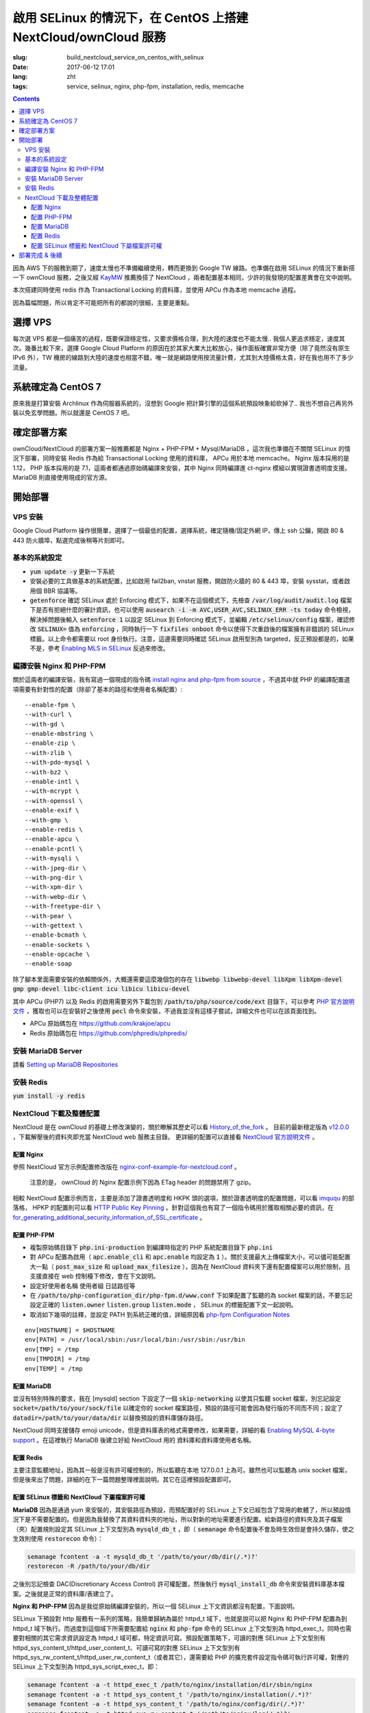 ========================================================================================================================
啟用 SELinux 的情況下，在 CentOS 上搭建 NextCloud/ownCloud 服務
========================================================================================================================

:slug: build_nextcloud_service_on_centos_with_selinux
:date: 2017-06-12 17:01
:lang: zht
:tags: service, selinux, nginx, php-fpm, installation, redis, memcache

.. contents::

因為 AWS 下的服務到期了，速度太慢也不準備繼續使用，轉而更換到 Google TW 線路。也準備在啟用 SELinux 的情況下重新搭一下 ownCloud 服務，之後又經 `KayMW`_ 推薦換搭了 NextCloud ，兩者配置基本相同，少許的我發現的配置差異會在文中說明。

本次搭建同時使用 redis 作為 Transactional Locking 的資料庫，並使用 APCu 作為本地 memcache 過程。

因為篇幅問題，所以肯定不可能把所有的都說的很細，主要是重點。

選擇 VPS
========================================

每次選 VPS 都是一個痛苦的過程，既要保證穩定性，又要求價格合理，到大陸的速度也不能太慢.. 我個人更追求穩定，速度其次。幾番比較下來，選擇 Google Cloud Platform 的原因在於其家大業大比較放心，操作面板確實非常方便（除了竟然沒有原生 IPv6 外），TW 機房的線路到大陸的速度也相當不錯，唯一就是網路使用按流量計費，尤其到大陸價格太貴，好在我也用不了多少流量。

系統確定為 CentOS 7
========================================

原來我是打算安裝 Archlinux 作為伺服器系統的，沒想到 Google 把計算引擎的這個系統預設映象給砍掉了.. 我也不想自己再另外裝以免玄學問題。所以就還是 CentOS 7 吧。

確定部署方案
========================================

ownCloud/NextCloud 的部署方案一般推薦都是 Nginx + PHP-FPM + Mysql/MariaDB ，這次我也準備在不關閉 SELinux 的情況下部署，同時安裝 Redis 作為給 Transactional Locking 使用的資料庫， APCu 用於本地 memcache。 Nginx 版本採用的是 1.12， PHP 版本採用的是 7.1，這兩者都通過原始碼編譯來安裝，其中 Nginx 同時編譯進 ct-nginx 模組以實現證書透明度支援。 MariaDB 則直接使用現成的官方源。

開始部署
========================================

VPS 安裝
--------------------------------------------------------------------------------

Google Cloud Platform 操作很簡單，選擇了一個最低的配置，選擇系統，確定隨機/固定外網 IP，傳上 ssh 公鑰，開啟 80 & 443 防火牆埠，點選完成後稍等片刻即可。

基本的系統設定
--------------------------------------------------------------------------------

* :code:`yum update -y` 更新一下系統
* 安裝必要的工具做基本的系統配置，比如啟用 fail2ban, vnstat 服務，開啟防火牆的 80 & 443 埠，安裝 sysstat，或者啟用個 BBR 協議等。
* :code:`getenforce` 確認 SELinux 處於 Enforcing 模式下，如果不在這個模式下，先檢查 :code:`/var/log/audit/audit.log` 檔案下是否有拒絕什麼的審計資訊，也可以使用 :code:`ausearch -i -m AVC,USER_AVC,SELINUX_ERR -ts today` 命令檢視，解決掉問題後輸入 :code:`setenforce 1` 以設定 SELinux 到 Enforcing 模式下，並編輯 :code:`/etc/selinux/config` 檔案，確認修改 :code:`SELINUX=` 值為 :code:`enforcing` ，同時執行一下 :code:`fixfiles onboot` 命令以使得下次重啟後的檔案擁有非錯誤的 SELinux 標籤。以上命令都需要以 root 身份執行。注意，這邊需要同時確認 SELinux 啟用型別為 targeted，反正預設都是的，如果不是，參考 `Enabling MLS in SELinux`_ 反過來修改。

編譯安裝 Nginx 和 PHP-FPM
--------------------------------------------------------------------------------

關於這兩者的編譯安裝，我有寫過一個現成的指令碼 `install nginx and php-fpm from source`_ ，不過其中就 PHP 的編譯配置選項需要有針對性的配置（除卻了基本的路徑和使用者名稱配置）::

  --enable-fpm \
  --with-curl \
  --with-gd \
  --enable-mbstring \
  --enable-zip \
  --with-zlib \
  --with-pdo-mysql \
  --with-bz2 \
  --enable-intl \
  --with-mcrypt \
  --with-openssl \
  --enable-exif \
  --with-gmp \
  --enable-redis \
  --enable-apcu \
  --enable-pcntl \
  --with-mysqli \
  --with-jpeg-dir \
  --with-png-dir \
  --with-xpm-dir \
  --with-webp-dir \
  --with-freetype-dir \
  --with-pear \
  --with-gettext \
  --enable-bcmath \
  --enable-sockets \
  --enable-opcache \                                                                                                   
  --enable-soap

除了腳本里面需要安裝的依賴關係外，大概還需要這麼幾個包的存在 :code:`libwebp libwebp-devel libXpm libXpm-devel gmp gmp-devel libc-client icu libicu libicu-devel`

其中 APCu (PHP7) 以及 Redis 的啟用需要另外下載包到 :code:`/path/to/php/source/code/ext` 目錄下，可以參考 `PHP 官方說明文件`_ ，獲取也可以在安裝好之後使用 :code:`pecl` 命令來安裝，不過我並沒有這樣子嘗試，詳細文件也可以在該頁面找到。 

* APCu 原始碼包在 https://github.com/krakjoe/apcu
* Redis 原始碼包在 https://github.com/phpredis/phpredis/

安裝 MariaDB Server
--------------------------------------------------------------------------------

請看 `Setting up MariaDB Repositories`_ 

安裝 Redis
--------------------------------------------------------------------------------

:code:`yum install -y redis`

NextCloud 下載及整體配置 
--------------------------------------------------------------------------------

NextCloud 是在 ownCloud 的基礎上修改演變的，關於瞭解其歷史可以看 `History_of_the_fork`_ 。 目前的最新穩定版為 `v12.0.0`_ ，下載解壓後的資料夾即充當 NextCloud web 服務主目錄。 更詳細的配置可以直接看 `NextCloud 官方說明文件`_ 。

配置 Nginx
~~~~~~~~~~~~~~~~~~~~~~~~~~~~~~~~~~~~~~~~~~~~~~~~~~~~~~~~~~~~~~~~~~~~~~~~~~~~~~~~~~~~~~~~~~~~~~~~~~~~~~~~~~~~~~~~~~~~~~~~

參照 NextCloud 官方示例配置修改版在 `nginx-conf-example-for-nextcloud.conf`_ 。

  注意的是， ownCloud 的 Nginx 配置示例下因為 ETag header 的問題禁用了 gzip。

相較 NextCloud 配置示例而言，主要是添加了證書透明度和 HKPK 頭的選項，關於證書透明度的配置問題，可以看 `imququ`_ 的部落格， HPKP 的配置則可以看 `HTTP Public Key Pinning`_ 。針對這個我也有寫了一個指令碼用於獲取相關必要的資訊，在 `for_generating_additional_security_information_of_SSL_certificate`_ 。

配置 PHP-FPM
~~~~~~~~~~~~~~~~~~~~~~~~~~~~~~~~~~~~~~~~~~~~~~~~~~~~~~~~~~~~~~~~~~~~~~~~~~~~~~~~~~~~~~~~~~~~~~~~~~~~~~~~~~~~~~~~~~~~~~~~

* 複製原始碼目錄下 :code:`php.ini-production` 到編譯時指定的 PHP 系統配置目錄下 :code:`php.ini` 
* 對 APCu 配置為啟用（ :code:`apc.enable_cli` 和 :code:`apc.enable` 均設定為 :code:`1` ）。關於支援最大上傳檔案大小，可以儘可能配置大一點（ :code:`post_max_size` 和 :code:`upload_max_filesize` ），因為在 NextCloud 資料夾下還有配置檔案可以用於限制，且支援直接在 web 控制檯下修改，會在下文說明。
* 設定好使用者名稱 使用者組 日誌路徑等
* 在 :code:`/path/to/php-configuration_dir/php-fpm.d/www.conf` 下如果配置了監聽的為 socket 檔案的話，不要忘記設定正確的 :code:`listen.owner` :code:`listen.group` :code:`listen.mode` ， SELinux 的標籤配置下文一起說明。 
* 取消如下幾項的註釋，並設定 PATH 到系統正確的值，詳細原因看 `php-fpm Configuration Notes`_

::

  env[HOSTNAME] = $HOSTNAME
  env[PATH] = /usr/local/sbin:/usr/local/bin:/usr/sbin:/usr/bin
  env[TMP] = /tmp
  env[TMPDIR] = /tmp
  env[TEMP] = /tmp

配置 MariaDB
~~~~~~~~~~~~~~~~~~~~~~~~~~~~~~~~~~~~~~~~~~~~~~~~~~~~~~~~~~~~~~~~~~~~~~~~~~~~~~~~~~~~~~~~~~~~~~~~~~~~~~~~~~~~~~~~~~~~~~~~

並沒有特別特殊的要求，我在 [mysqld] section 下設定了一個 :code:`skip-networking` 以使其只監聽 socket 檔案，別忘記設定 :code:`socket=/path/to/your/sock/file` 以確定你的 socket 檔案路徑，預設的路徑可能會因為發行版的不同而不同；設定了 :code:`datadir=/path/to/your/data/dir` 以替換預設的資料庫儲存路徑。

NextCloud 同時支援儲存 emoji unicode，但是資料庫表的格式需要修改，如果需要，詳細的看 `Enabling MySQL 4-byte support`_ 。在這裡執行 MariaDB 後建立好給 NextCloud 用的 資料庫和資料庫使用者名稱。

配置 Redis
~~~~~~~~~~~~~~~~~~~~~~~~~~~~~~~~~~~~~~~~~~~~~~~~~~~~~~~~~~~~~~~~~~~~~~~~~~~~~~~~~~~~~~~~~~~~~~~~~~~~~~~~~~~~~~~~~~~~~~~~

主要注意監聽地址，因為其一般是沒有許可權控制的，所以監聽在本地 127.0.0.1 上為可。雖然也可以監聽為 unix socket 檔案，但是後來出了問題，詳細的在下一篇問題整理裡面說明。其它在這裡預設配置即可。

配置 SELinux 標籤和 NextCloud 下屬檔案許可權
~~~~~~~~~~~~~~~~~~~~~~~~~~~~~~~~~~~~~~~~~~~~~~~~~~~~~~~~~~~~~~~~~~~~~~~~~~~~~~~~~~~~~~~~~~~~~~~~~~~~~~~~~~~~~~~~~~~~~~~~

**MariaDB** 因為是通過 yum 來安裝的，其安裝路徑為預設，而預配置好的 SELinux 上下文已經包含了常用的軟體了，所以預設情況下是不需要配置的。但是因為我替換了其資料資料夾的地址，所以對新的地址需要進行配置。給新路徑的資料夾及其子檔案（夾）配置規則設定其 SELinux 上下文型別為 :code:`mysqld_db_t` ，即（ :code:`semanage` 命令配置後不會及時生效但是會持久儲存，使之生效則使用 :code:`restorecon` 命令）：

.. code-block:: bash

  semanage fcontent -a -t mysqld_db_t '/path/to/your/db/dir(/.*)?'
  restorecon -R /path/to/your/db/dir

之後別忘記檢查 DAC(Discretionary Access Control) 許可權配置，然後執行 :code:`mysql_install_db` 命令來安裝資料庫基本檔案。之後就是正常的資料庫/表建立了。


**Nginx 和 PHP-FPM** 因為是我從原始碼編譯安裝的，所以一個 SELinux 上下文資訊都沒有配置，下面說明。

SELinux 下預設對 http 服務有一系列的策略，我簡單歸納為屬於 httpd_t 域下，也就是說可以把 Nginx 和 PHP-FPM 配置為到 httpd_t 域下執行。而過度到這個域下所需要配置給 :code:`nginx` 和 :code:`php-fpm` 命令的 SELinux 上下文型別為 httpd_exec_t，同時也需要對相關的其它需求資訊設定為 httpd_t 域可都，特定資訊可寫。預設配置策略下，可讀的對應 SELinux 上下文型別有 httpd_sys_content_t/httpd_user_content_t、可讀可寫的對應 SELinux 上下文型別有 httpd_sys_rw_content_t/httpd_user_rw_content_t（或者其它），還需要給 PHP 的擴充套件設定指令碼可執行許可權，對應的 SELinux 上下文型別為 httpd_sys_script_exec_t，即：

.. code-block:: bash

  semanage fcontent -a -t httpd_exec_t /path/to/nginx/installation/dir/sbin/nginx
  semanage fcontent -a -t httpd_sys_content_t '/path/to/nginx/installation(/.*)?'
  semanage fcontent -a -t httpd_sys_content_t '/path/to/nginx/config/dir(/.*)?'
  semanage fcontent -a -t httpd_sys_rw_content_t '/path/to/nginx/log(/.*)?'

  semanage fcontent -a -t httpd_exec_t /path/to/php/installation/dir/sbin/php-fpm
  semanage fcontent -a -t httpd_sys_content_t '/path/to/php/installation(/.*)?'
  semanage fcontent -a -t httpd_sys_content_t '/path/to/php/config/dir(/.*)?'
  semanage fcontent -a -t httpd_sys_rw_content_t '/path/to/php/log(/.*)?'
  semanage fcontent -a -t httpd_sys_script_exec_t '/path/to/php/installation/lib/php/extensions(/.*)?'

  semanage fcontent -a -t var_run_t '/path/to/run/dir(/.*)?' # for nginx pid file, php-fpm pid file and its socket file

  restorecon -R /path/to/nginx/installation
  restorecon -R /path/to/nginx/config
  restorecon -R /path/to/nginx/log

  restorecon -R /path/to/php/installation
  restorecon -R /path/to/php/config
  restorecon -R /path/to/php/log

之後稍微整合一下，處理一下 DAC 許可權就應該可以跑起來了。

**NextCloud** 的配置的話，主要分三個步驟：

1. 所有檔案的 DAC 許可權重新配置，這個有現成的 ownCloud 提供的指令碼 `post-installation-steps`_ （NextCloud 下雖然沒有找到，但是通用）。
2. 處理好 SELinux 的檔案上下文資訊，NextCloud 下有相關說明 `NextCloud SELinux Configuration`_ 。簡而言之就是給整個資料夾及其子檔案（夾）先設定 httpd_sys_content_t 型別，然後就需要寫許可權的設定 httpd_sys_rw_content_t 型別，這樣子基本功能就可以用了。之後再對某些需要的功能單獨啟用相關設定。
3. 配置引數:

* 到這裡就可以直接執行起來 NextCloud 了，所以啟動了服務後，使用瀏覽器開啟本 NextCloud 服務 web 介面，進行初始化配置，主要就是 **管理員使用者名稱**，**管理員使用者密碼**，**雲資料儲存路徑**，**資料庫選擇**，**資料庫使用者名稱**，**資料庫使用者密碼**，**資料庫名**，**資料庫連結地址**。 其中連結地址，如果是使用的 unix socket 檔案的話，格式是 :code:`localhost:/path/to/your/mysql.sock` 。如果是使用的 TCP 連線的話，注意可能需要另外配置 httpd_t 域的相關布林值允許訪問網路，嘗試設定這兩個布林值或其中之一為 :code:`on` : :code:`httpd_can_network_connect/httpd_can_network_connect` ，我沒有實際試驗，因為我用的是 unix socket 檔案，且設定了 MariaDB 不啟用 TCP 監聽功能，以後有機會再確認。
* 之後再手動對 :code:`/path/to/NextCloud/webroot/config/config.php` 檔案進行修改，配置其本地的 memcache 為 APCu，配置 Transactional Locking 使用 Redis 作為資料庫，主要新增如下內容（redis 埠號這邊是預設的並沒有修改）:

::

  'memcache.local' => '\\OC\\Memcache\\APCu',
  'filelocking.enabled' => true,
  'memcache.locking' => '\\OC\\Memcache\\Redis',
  'redis' =>  
  array (
    'host' => '127.0.0.1',
    'port' => 6379,
    'timeout' => 0.0,
  ),

* 注意別忘記了 /path/to/NextCloud/webroot/.user.ini 下的配置也會對 NextCloud 造成影響。

到這裡所有配置基本就完成了， NextCloud 就已經搭好了。

部署完成 & 後續
========================================

之後可以查 :code:`/path/to/NextCloud/data/nextcloud.log` 這個 nextcloud 日誌檔案和 Nginx 以及 PHP-FPM 的日誌檔案來排錯。 同時擅用 :code:`ausearch` 命令來解決 SELinux 的問題。

關於 NextCloud 的郵件配置，一些應用的配置，以及遇到的相關問題，在另外一篇文章內： 「 `Q&A 啟用 SELinux 的情況下，在 CentOS 上搭建 NextCloud/ownCloud 服務`_ 」

以上。


.. _`KayMW`: https://v2bv.win/about/
.. _`Enabling MLS in SELinux`: https://access.redhat.com/documentation/en-US/Red_Hat_Enterprise_Linux/7/html/SELinux_Users_and_Administrators_Guide/mls.html#enabling-mls-in-selinux
.. _`Setting up MariaDB Repositories`: https://downloads.mariadb.org/mariadb/repositories/#mirror=tuna&distro=CentOS
.. _`install nginx and php-fpm from source`: https://github.com/Bekcpear/my-bash-scripts/tree/master/nginx_and_php-fpm_install_from_source_with_verification
.. _`PHP 官方說明文件`: https://secure.php.net/manual/zh/install.pecl.static.php
.. _`History_of_the_fork`: https://en.wikipedia.org/wiki/Nextcloud#History_of_the_fork
.. _`v12.0.0`: https://github.com/nextcloud/server/releases
.. _`NextCloud 官方說明文件`: https://docs.nextcloud.com/server/12/admin_manual/
.. _`nginx-conf-example-for-nextcloud.conf`: https://gist.github.com/Bekcpear/cfa2045ca4050238e83256ee2726bd5e
.. _`imququ`: https://imququ.com/post/certificate-transparency.html
.. _`HTTP Public Key Pinning`: https://developer.mozilla.org/en-US/docs/Web/HTTP/Public_Key_Pinning
.. _`for_generating_additional_security_information_of_SSL_certificate`: https://github.com/Bekcpear/my-bash-scripts/tree/master/for_generating_additional_security_information_of_SSL_certificate
.. _`php-fpm Configuration Notes`: https://docs.nextcloud.com/server/12/admin_manual/installation/source_installation.html#php-fpm-tips-label
.. _`Enabling MySQL 4-byte support`: https://docs.nextcloud.com/server/12/admin_manual/configuration_database/mysql_4byte_support.html
.. _`post-installation-steps`: https://doc.owncloud.org/server/10.0/admin_manual/installation/installation_wizard.html#post-installation-steps
.. _`NextCloud SELinux Configuration`: https://docs.nextcloud.com/server/12/admin_manual/installation/selinux_configuration.html
.. _`Q&A 啟用 SELinux 的情況下，在 CentOS 上搭建 NextCloud/ownCloud 服務`: /q_a_build_nextcloud_service_on_centos_with_selinux.html